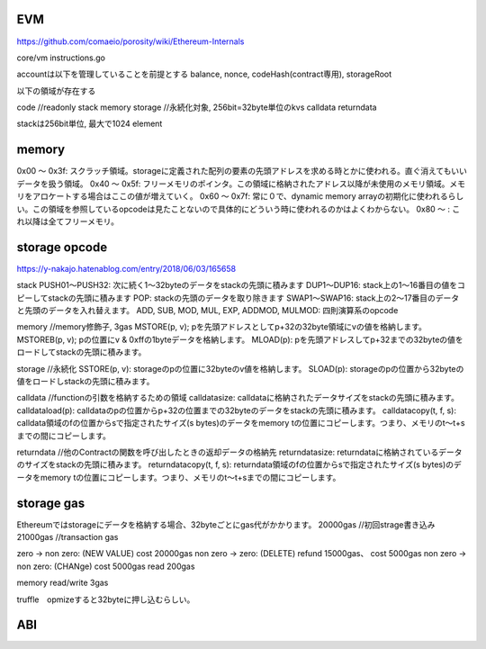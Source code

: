 
EVM
#######

https://github.com/comaeio/porosity/wiki/Ethereum-Internals

core/vm
instructions.go

accountは以下を管理していることを前提とする
balance, nonce, codeHash(contract専用), storageRoot

以下の領域が存在する

code //readonly
stack
memory
storage //永続化対象, 256bit=32byte単位のkvs
calldata
returndata

stackは256bit単位, 最大で1024 element

memory
#########

0x00 〜 0x3f: スクラッチ領域。storageに定義された配列の要素の先頭アドレスを求める時とかに使われる。直ぐ消えてもいいデータを扱う領域。
0x40 〜 0x5f: フリーメモリのポインタ。この領域に格納されたアドレス以降が未使用のメモリ領域。メモリをアロケートする場合はここの値が増えていく。
0x60 〜 0x7f: 常に０で、dynamic memory arrayの初期化に使われるらしい。この領域を参照しているopcodeは見たことないので具体的にどういう時に使われるのかはよくわからない。
0x80 〜 : これ以降は全てフリーメモリ。

storage opcode
##########
https://y-nakajo.hatenablog.com/entry/2018/06/03/165658

stack
PUSH01〜PUSH32: 次に続く1〜32byteのデータをstackの先頭に積みます
DUP1〜DUP16: stack上の1〜16番目の値をコピーしてstackの先頭に積みます
POP: stackの先頭のデータを取り除きます
SWAP1〜SWAP16: stack上の2〜17番目のデータと先頭のデータを入れ替えます。
ADD, SUB, MOD, MUL, EXP, ADDMOD, MULMOD: 四則演算系のopcode

memory //memory修飾子, 3gas
MSTORE(p, v); pを先頭アドレスとしてp+32の32byte領域にvの値を格納します。
MSTOREB(p, v); pの位置にv & 0xffの1byteデータを格納します。
MLOAD(p): pを先頭アドレスしてp+32までの32byteの値をロードしてstackの先頭に積みます。

storage //永続化
SSTORE(p, v): storageのpの位置に32byteのv値を格納します。
SLOAD(p): storageのpの位置から32byteの値をロードしstackの先頭に積みます。

calldata //functionの引数を格納するための領域
calldatasize: calldataに格納されたデータサイズをstackの先頭に積みます。
calldataload(p): calldataのpの位置からp+32の位置までの32byteのデータをstackの先頭に積みます。
calldatacopy(t, f, s): calldata領域のfの位置からsで指定されたサイズ(s bytes)のデータをmemory tの位置にコピーします。つまり、メモリのt〜t+sまでの間にコピーします。

returndata //他のContractの関数を呼び出したときの返却データの格納先
returndatasize: returndataに格納されているデータのサイズをstackの先頭に積みます。
returndatacopy(t, f, s): returndata領域のfの位置からsで指定されたサイズ(s bytes)のデータをmemory tの位置にコピーします。つまり、メモリのt〜t+sまでの間にコピーします。

storage gas
###############
Ethereumではstorageにデータを格納する場合、32byteごとにgas代がかかります。
20000gas //初回strage書き込み
21000gas //transaction gas

zero -> non zero: (NEW VALUE) cost 20000gas
non zero -> zero: (DELETE) refund 15000gas、 cost 5000gas
non zero -> non zero: (CHANge) cost 5000gas
read 200gas

memory read/write 3gas

truffle　opmizeすると32byteに押し込むらしい。

ABI
####################




